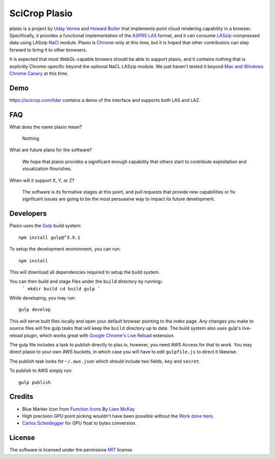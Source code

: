 SciCrop Plasio
-------------------------------------------------------------------------------

plasio is a project by `Uday Verma`_ and `Howard Butler`_ that implements point
cloud rendering capability in a browser. Specifically, it provides a functional
implementation of the `ASPRS LAS`_ format, and it can consume
`LASzip`_-compressed data using LASzip `NaCl`_ module. Plasio is `Chrome`_-only at
this time, but it is hoped that other contributors can step forward to bring it
to other browsers. 

It is expected that most WebGL-capable browers should be 
able to support plasio, and it contains nothing that is explicitly Chrome-specific beyond the optional NaCL LASzip module. We just haven't tested it beyond `Mac and Windows Chrome Canary`_ at this time.


Demo
...............................................................................

https://scicrop.com/lidar contains a demo of the interface and supports both LAS and LAZ.

FAQ
...............................................................................

What does the name plasio mean?
    
    Nothing.

What are future plans for the software?
    
    We hope that plasio provides a significant enough capability that others 
    start to contribute exploitation and visualization flourishes.

When will it support X, Y, or Z?
    
    The software is its formative stages at this point, and pull 
    requests that provide new capabilities or fix signficant issues 
    are going to be the most persuasive way to impact its future 
    development.

Developers
...............................................................................
Plasio uses the Gulp_ build system::

    npm install gulp@^3.9.1

To setup the development environment, you can run::

    npm install
    
This will download all dependencies required to setup the build system.
    
You can then build and stage files under the ``build`` directory by running::
    ```
    mkdir build
    cd build
    gulp
    ```
While developing, you may run::
    
    gulp develop
    
This will serve built files locally and open your default browser pointing to the index page.  Any changes you make to
source files will fire gulp tasks that will keep the ``build`` directory up to date. The build system also uses
gulp's live-reload plugin, which works great with `Google Chrome's Live Reload`_ extension.

The gulp file includes a task to publish directly to plas.io, however, you need AWS Access for that to work. You may direct plasio
to your own AWS buckets, in which case you will have to edit ``gulpfile.js`` to direct it likewise.

The publish task looks for ``~/.aws.json`` which should include two fields, ``key`` and ``secret``.

To publish to AWS simply run::

    gulp publish


Credits
...............................................................................

- Blue Marker Icon from `Function Icons`_ By `Liam McKay`_
- High precision GPU point picking wouldn't have been possible without the `Work done here`_.
- `Carlos Scheidegger`_ for GPU float to bytes conversion.


License
...............................................................................

The software is licensed under the permissive `MIT`_ license.

.. _`Howard Butler`: http://github.com/hobu
.. _`Uday Verma`: http://github.com/verma
.. _`Mazira`: http://www.mazira.com
.. _`ASPRS LAS`: http://www.asprs.org/Committee-General/LASer-LAS-File-Format-Exchange-Activities.html
.. _`Chrome`: https://www.google.com/intl/en/chrome/browser/
.. _`LASzip`: http://laszip.org
.. _`NaCl`: https://developers.google.com/native-client/dev/
.. _`MIT`: http://opensource.org/licenses/MIT
.. _`Mac and Windows Chrome Canary`: https://www.google.com/intl/en/chrome/browser/canary.html
.. _`Gulp`: http://gulpjs.com/
.. _`Google Chrome's Live Reload`: https://chrome.google.com/webstore/detail/livereload/jnihajbhpnppcggbcgedagnkighmdlei?hl=en
.. _`Function Icons`: https://www.iconfinder.com/search/?q=iconset:function_icon_set
.. _`Liam McKay`: http://wefunction.com/contact/
.. _`Work done here`: http://concord-consortium.github.io/lab/experiments/webgl-gpgpu/webgl.html
.. _`Carlos Scheidegger`: http://www.khronos.org/webgl/public-mailing-list/archives/1206/msg00233.html
